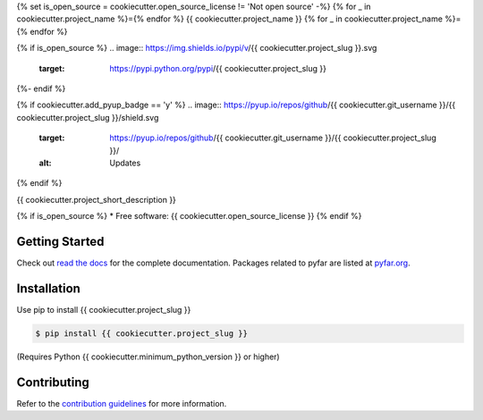 {% set is_open_source = cookiecutter.open_source_license != 'Not open source' -%}
{% for _ in cookiecutter.project_name %}={% endfor %}
{{ cookiecutter.project_name }}
{% for _ in cookiecutter.project_name %}={% endfor %}

{% if is_open_source %}
.. image:: https://img.shields.io/pypi/v/{{ cookiecutter.project_slug }}.svg
        :target: https://pypi.python.org/pypi/{{ cookiecutter.project_slug }}

.. image:: https://img.shields.io/travis/{{ cookiecutter.git_username }}/{{ cookiecutter.project_slug }}.svg
        :target: https://travis-ci.com/{{ cookiecutter.git_username }}/{{ cookiecutter.project_slug }}

.. image:: https://readthedocs.org/projects/{{ cookiecutter.project_slug | replace("_", "-") }}/badge/?version=latest
        :target: https://{{ cookiecutter.project_slug | replace("_", "-") }}.readthedocs.io/en/latest/?version=latest
        :alt: Documentation Status
{%- endif %}

{% if cookiecutter.add_pyup_badge == 'y' %}
.. image:: https://pyup.io/repos/github/{{ cookiecutter.git_username }}/{{ cookiecutter.project_slug }}/shield.svg
     :target: https://pyup.io/repos/github/{{ cookiecutter.git_username }}/{{ cookiecutter.project_slug }}/
     :alt: Updates
{% endif %}


{{ cookiecutter.project_short_description }}

{% if is_open_source %}
* Free software: {{ cookiecutter.open_source_license }}
{% endif %}

Getting Started
===============

Check out `read the docs`_ for the complete documentation. Packages
related to pyfar are listed at `pyfar.org`_.

Installation
============

Use pip to install {{ cookiecutter.project_slug }}

.. code-block:: console

    $ pip install {{ cookiecutter.project_slug }}

(Requires Python {{ cookiecutter.minimum_python_version }} or higher)

Contributing
============

Refer to the `contribution guidelines`_ for more information.


.. _contribution guidelines: https://github.com/{{ cookiecutter.git_username }}/{{ cookiecutter.project_slug }}/blob/develop/CONTRIBUTING.rst
.. _pyfar.org: https://pyfar.org
.. _read the docs: https://{{ cookiecutter.project_slug }}.readthedocs.io/en/latest
